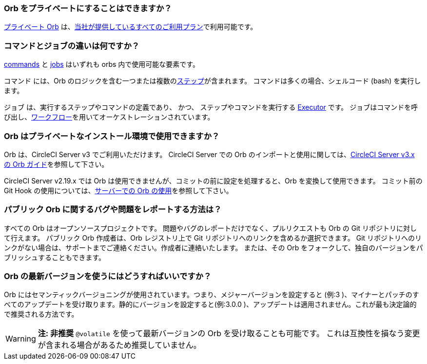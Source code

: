 [#can-orbs-be-private]
=== Orb をプライベートにすることはできますか？

xref:orb-intro#private-orbs[プライベート Orb] は、link:https://circleci.com/pricing[当社が提供しているすべてのご利用プラン]で利用可能です。

[#difference-between-commands-and-jobs]
=== コマンドとジョブの違いは何ですか？

xref:reusing-config#the-commands-key[commands] と xref:reusing-config#authoring-parameterized-jobs[jobs] はいずれも orbs 内で使用可能な要素です。

コマンド には、Orb のロジックを含む一つまたは複数のxref:configuration-reference#steps[ステップ]が含まれます。 コマンドは多くの場合、シェルコード (bash) を実行します。

ジョブ は、実行するステップやコマンドの定義であり、 かつ、 ステップやコマンドを実行する xref:reusing-config#the-executors-key[Executor] です。 ジョブはコマンドを呼び出し、xref:workflows#workflows-configuration-examples[ワークフロー]を用いてオーケストレーションされています。

[#orbs-on-private-installation-server]
=== Orb はプライベートなインストール環境で使用できますか？

Orb は、CircleCI Server v3 でご利用いただけます。 CircleCI Server での Orb のインポートと使用に関しては、xref:server-3-operator-orbs#[CircleCI Server v3.x の Orb ガイド]を参照して下さい。

CircleCI Server v2.19.x では Orb は使用できませんが、コミットの前に設定を処理すると、Orb を変換して使用できます。 コミット前の Git Hook の使用については、link:https://discuss.circleci.com/t/orbs-on-server-solution/36264[サーバーでの Orb の使用]を参照して下さい。

[#report-an-issue-with-a-public-orb]
=== パブリック Orb  に関するバグや問題をレポートする方法は？

すべての Orb はオープンソースプロジェクトです。 問題やバグのレポートだけでなく、プルリクエストも Orb の Git リポジトリに対して行えます。 パブリック Orb 作成者は、Orb レジストリ上で Git リポジトリへのリンクを含めるか選択できます。 Git リポジトリへのリンクがない場合は、サポートまでご連絡ください。作成者に連絡いたします。 または、その Orb をフォークして、独自のバージョンをパブリッシュすることもできます。

[#how-to-use-the-latest-version-of-an-orb]
=== Orb の最新バージョンを使うにはどうすればいいですか？

Orb にはセマンティックバージョニングが使用されています。つまり、メジャーバージョンを設定すると (例:3 )、マイナーとパッチのすべてのアップデートを受け取ります。静的にバージョンを設定すると(例:3.0.0 )、アップデートは適用されません。これが最も決定論的で推奨される方法です。

WARNING: **注: 非推奨** `@volatile`  を使って最新バージョンの Orb を受け取ることも可能です。 これは互換性を損なう変更が含まれる場合があるため推奨していません。